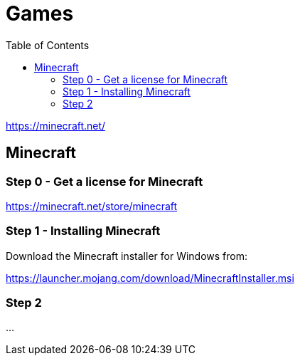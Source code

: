 = Games
//:sectnums:
:toc: left
:toclevels: 2
//:data-uri:

https://minecraft.net/

:toc!:

== Minecraft

=== Step 0 - Get a license for Minecraft

https://minecraft.net/store/minecraft

=== Step 1 - Installing Minecraft

Download the Minecraft installer for Windows from:

https://launcher.mojang.com/download/MinecraftInstaller.msi

=== Step 2 

...